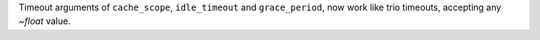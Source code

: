 Timeout arguments of ``cache_scope``, ``idle_timeout`` and ``grace_period``, now
work like trio timeouts, accepting any `~float` value.